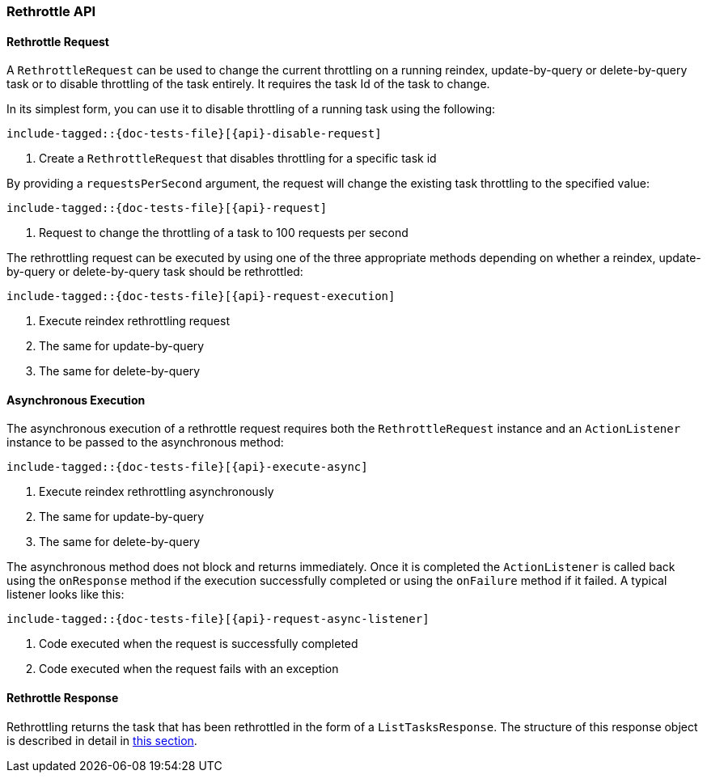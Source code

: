 [[java-rest-high-document-rethrottle]]
=== Rethrottle API

[[java-rest-high-document-rethrottle-request]]
==== Rethrottle Request

A `RethrottleRequest` can be used to change the current throttling on a running
reindex, update-by-query or delete-by-query task or to disable throttling of
the task entirely. It requires the task Id of the task to change.

In its simplest form, you can use it to disable throttling of a running
task using the following:

["source","java",subs="attributes,callouts,macros"]
--------------------------------------------------
include-tagged::{doc-tests-file}[{api}-disable-request]
--------------------------------------------------
<1> Create a `RethrottleRequest` that disables throttling for a specific task id

By providing a `requestsPerSecond` argument, the request will change the
existing task throttling to the specified value:

["source","java",subs="attributes,callouts,macros"]
--------------------------------------------------
include-tagged::{doc-tests-file}[{api}-request]
--------------------------------------------------
<1> Request to change the throttling of a task to 100 requests per second

The rethrottling request can be executed by using one of the three appropriate
methods depending on whether a reindex, update-by-query or delete-by-query task
should be rethrottled:

["source","java",subs="attributes,callouts,macros"]
--------------------------------------------------
include-tagged::{doc-tests-file}[{api}-request-execution]
--------------------------------------------------
<1> Execute reindex rethrottling request
<2> The same for update-by-query
<3> The same for delete-by-query

[[java-rest-high-document-rethrottle-async]]
==== Asynchronous Execution

The asynchronous execution of a rethrottle request requires both the `RethrottleRequest`
instance and an `ActionListener` instance to be passed to the asynchronous
method:

["source","java",subs="attributes,callouts,macros"]
--------------------------------------------------
include-tagged::{doc-tests-file}[{api}-execute-async]
--------------------------------------------------
<1> Execute reindex rethrottling asynchronously
<2> The same for update-by-query
<3> The same for delete-by-query

The asynchronous method does not block and returns immediately.
Once it is completed the `ActionListener` is called back using the `onResponse` method
if the execution successfully completed or using the `onFailure` method if
it failed. A typical listener looks like this:

["source","java",subs="attributes,callouts,macros"]
--------------------------------------------------
include-tagged::{doc-tests-file}[{api}-request-async-listener]
--------------------------------------------------
<1> Code executed when the request is successfully completed
<2> Code executed when the request fails with an exception

[[java-rest-high-document-retrottle-response]]
==== Rethrottle Response

Rethrottling returns the task that has been rethrottled in the form of a 
`ListTasksResponse`. The structure of this response object is described in detail 
in <<java-rest-high-cluster-list-tasks-response,this section>>.
